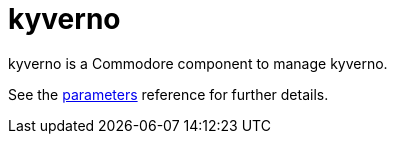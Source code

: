 = kyverno

kyverno is a Commodore component to manage kyverno.

See the xref:references/parameters.adoc[parameters] reference for further details.
